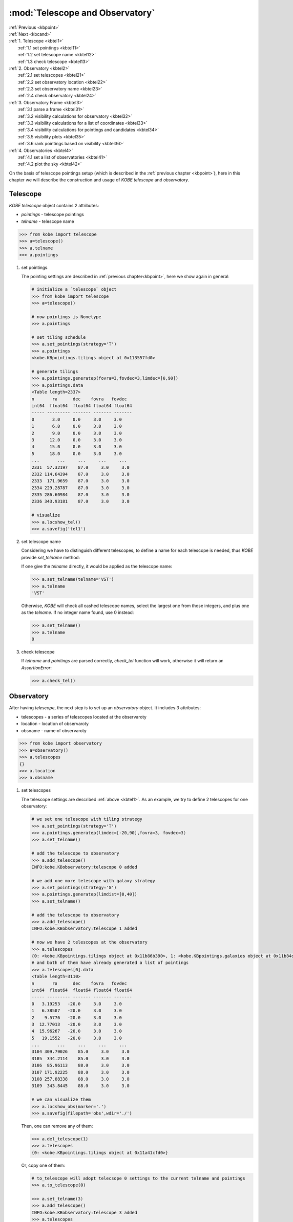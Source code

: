 .. _kbtel:
   
:mod:`Telescope and Observatory`
===========================================

| :ref:`Previous <kbpoint>`
| :ref:`Next <kbcand>`
| :ref:`1. Telescope  <kbtel1>`
|      :ref:`1.1 set pointings <kbtel11>`
|      :ref:`1.2 set telescope name <kbtel12>`
|      :ref:`1.3 check telescope <kbtel13>`
| :ref:`2. Observatory  <kbtel2>`
|      :ref:`2.1 set telescopes <kbtel21>`
|      :ref:`2.2 set observatory location <kbtel22>`
|      :ref:`2.3 set observatory name <kbtel23>`
|      :ref:`2.4 check observatory <kbtel24>`
| :ref:`3. Observatory Frame <kbtel3>`
|      :ref:`3.1 parse a frame <kbtel31>`
|      :ref:`3.2 visibility calculations for observatory <kbtel32>`
|      :ref:`3.3 visibility calculations for a list of coordinates <kbtel33>`
|      :ref:`3.4 visibility calculations for pointings and candidates <kbtel34>`
|      :ref:`3.5 visibility plots <kbtel35>`
|      :ref:`3.6 rank pointings based on visibility <kbtel36>`
| :ref:`4. Observatories  <kbtel4>`
|      :ref:`4.1 set a list of observatories <kbtel41>`
|      :ref:`4.2 plot the sky <kbtel42>`

On the basis of telescope pointings setup (which is described in the :ref:`previous chapter <kbpoint>`), here in this chapter we will describe the construction and usage of `KOBE telescope` and `observatory`.
     
.. _kbtel1:

Telescope
----------------------------------------

`KOBE telescope` object contains 2 attributes:

* `pointings` - telescope pointings
* `telname` - telescope name

.. code-block:: bash
		
   >>> from kobe import telescope
   >>> a=telescope()
   >>> a.telname
   >>> a.pointings

.. _kbtel11:
   
1. set pointings

   The pointing settings are described in :ref:`previous chapter<kbpoint>`,
   here we show again in general:

   .. code-block:: bash

      # initialize a `telescope` object
      >>> from kobe import telescope
      >>> a=telescope()
      
      # now pointings is Nonetype
      >>> a.pointings

      # set tiling schedule
      >>> a.set_pointings(strategy='T')
      >>> a.pointings
      <kobe.KBpointings.tilings object at 0x113557fd0>

      # generate tilings
      >>> a.pointings.generatep(fovra=3,fovdec=3,limdec=[0,90])      
      >>> a.pointings.data
      <Table length=2337>
      n       ra      dec    fovra   fovdec
      int64  float64  float64 float64 float64
      ----- --------- ------- ------- -------
      0       3.0     0.0     3.0     3.0
      1       6.0     0.0     3.0     3.0
      2       9.0     0.0     3.0     3.0
      3      12.0     0.0     3.0     3.0
      4      15.0     0.0     3.0     3.0
      5      18.0     0.0     3.0     3.0
      ...       ...     ...     ...     ...
      2331  57.32197    87.0     3.0     3.0
      2332 114.64394    87.0     3.0     3.0
      2333  171.9659    87.0     3.0     3.0
      2334 229.28787    87.0     3.0     3.0
      2335 286.60984    87.0     3.0     3.0
      2336 343.93181    87.0     3.0     3.0
 
      # visualize
      >>> a.locshow_tel()
      >>> a.savefig('tel1')
		   
   .. image:: ../static/tel1.png
      :width: 800
      :align: center
      :alt: tel1.png

.. _kbtel12:

2. set telescope name

   Considering we have to distinguish different telescopes, to define a name for each telescope is needed, thus `KOBE` provide `set_telname` method:
   
   If one give the `telname` directly, it would be applied as the telescope name:

   .. code-block:: bash

      >>> a.set_telname(telname='VST')
      >>> a.telname
      'VST'

   Otherwise, `KOBE` will check all cashed telescope names, select the largest one from those integers, and plus one as the `telname`.
   If no integer name found, use 0 instead:
   
   .. code-block:: bash
		   
      >>> a.set_telname()
      >>> a.telname
      0

.. _kbtel13:
      
3. check telescope

   If `telname` and `pointings` are parsed correctly, `check_tel` function will work, otherwise it will return an `AssertionError`:
   
   .. code-block:: bash
		
      >>> a.check_tel()


.. _kbtel2:
      
Observatory
----------------------------------------

After having `telescope`, the next step is to set up an `observatory` object.
It includes 3 attributes:

* telescopes - a series of telescopes located at the observaroty
* location - location of observaroty 
* obsname - name of observaroty

.. code-block:: bash
		
   >>> from kobe import observatory
   >>> a=observatory() 
   >>> a.telescopes
   {}
   >>> a.location
   >>> a.obsname

.. _kbtel21:

1. set telescopes

   The telescope settings are described :ref:`above <kbtel1>`.
   As an example, we try to define 2 telescopes for one observatory:
   
   .. code-block:: bash

      # we set one telescope with tiling strategy
      >>> a.set_pointings(strategy='T')   
      >>> a.pointings.generatep(limdec=[-20,90],fovra=3, fovdec=3)
      >>> a.set_telname()

      # add the telescope to observatory
      >>> a.add_telescope()
      INFO:kobe.KBobservatory:telescope 0 added

      # we add one more telescope with galaxy strategy
      >>> a.set_pointings(strategy='G')      
      >>> a.pointings.generatep(limdist=[0,40])
      >>> a.set_telname()

      # add the telescope to observatory
      >>> a.add_telescope()
      INFO:kobe.KBobservatory:telescope 1 added

      # now we have 2 telescopes at the observatory
      >>> a.telescopes
      {0: <kobe.KBpointings.tilings object at 0x11b86b390>, 1: <kobe.KBpointings.galaxies object at 0x11b84db38>}
      # and both of them have already generated a list of pointings
      >>> a.telescopes[0].data
      <Table length=3110>
      n       ra      dec    fovra   fovdec
      int64  float64  float64 float64 float64
      ----- --------- ------- ------- -------
      0   3.19253   -20.0     3.0     3.0
      1   6.38507   -20.0     3.0     3.0
      2    9.5776   -20.0     3.0     3.0
      3  12.77013   -20.0     3.0     3.0
      4  15.96267   -20.0     3.0     3.0
      5   19.1552   -20.0     3.0     3.0
      ...       ...     ...     ...     ...
      3104 309.79026    85.0     3.0     3.0
      3105  344.2114    85.0     3.0     3.0
      3106  85.96113    88.0     3.0     3.0
      3107 171.92225    88.0     3.0     3.0
      3108 257.88338    88.0     3.0     3.0
      3109  343.8445    88.0     3.0     3.0

      # we can visualize them
      >>> a.locshow_obs(marker='.')
      >>> a.savefig(filepath='obs',wdir='./')
   
   .. image:: ../static/obs.png
      :width: 800
      :align: center
      :alt: obs.png

   Then, one can remove any of them:
   
   .. code-block:: bash
		   
      >>> a.del_telescope(1)
      >>> a.telescopes
      {0: <kobe.KBpointings.tilings object at 0x11a41cfd0>}

   Or, copy one of them:
   
   .. code-block:: bash

      # to_telescope will adopt telecsope 0 settings to the current telname and pointings
      >>> a.to_telescope(0)      
      
      >>> a.set_telname(3)
      >>> a.add_telescope()
      INFO:kobe.KBobservatory:telescope 3 added
      >>> a.telescopes
      {0: <kobe.KBpointings.tilings object at 0x11d541fd0>, 3: <kobe.KBpointings.galaxies object at 0x11d57a278>}


.. _kbtel22:

2. set observatory location

   Despite a list of telescopes, another important ingrediant for `observatory` is its location.
   For `KOBE`, there're 3 approaches to parse the location:

   2.1 via an observatory name

   When user ask `KOBE` to parse a location via an obsname,
   `KOBE` will firstly check if it's included by `observatory.EarthLocation_from_kobe`.
   If not, `KOBE` will then check with `astropy.coordinates.EarthLocation.of_site`.   
   Since astropy query will sometimes take time (depends on the network), we recommend user to add your observatory in `observatory.EarthLocation_from_kobe` so that to save time.
   
   For instance, if `keck` is called frequently, one could add the following line to `observatory.EarthLocation_from_kobe`:
   
   .. code-block:: python
		      
      keck = EarthLocation.from_geodetic(-155.47833333333332*u.deg, 19.828333333333326*u.deg, 4160*u.m)

   and then parse via obsname will save time:
   
   .. code-block:: bash
		
      >>> a.parse_location(obsname='keck')
      >>> a.location
      <EarthLocation (-5464487.81759887, -2492806.59108569, 2151240.19451846) m>   
      
   2.2 via coordinates

   user could parsed location via coordinates inetead:
   
   .. code-block:: bash
		
      >>> a.parse_location(longitude=-155.48, latitude=19.83, elevation=4160)
      >>> a.location
      <EarthLocation (-5464503.34830818, -2492621.64331625, 2151413.87241013) m>
      
   2.3 via astropy.coordinates.EarthLocation

   one could also provide an `astropy.coordinates.EarthLocation` object directly to `KOBE`:

   .. code-block:: bash

      # suppose b is an `astropy.coordinates.EarthLocation` object
      a.parse_location(location=b)

.. _kbtel23:

3. set observatory name

   Similar to `telescope`, to define a name for `observatory` is essential for a recognition purpose.
   One can set the `obsname` via `set_obsname` as followed:
   
   .. code-block:: bash
		   
      >>> a.set_obsname(obsname='keck')
      >>> a.obsname
      'keck'

   There's no need to set `obsname`, if the `observatory` location is parsed via a name or coordinates, e.g.
            
   .. code-block:: bash
		
      >>> a.parse_location(obsname='keck')      
      >>> a.obsname
      'keck'
      
      >>> a.parse_location(longitude=-155.48, latitude=19.83, elevation=4160)
      >>> a.obsname
      'T-155.48-19.83'

.. _kbtel24:

4. check observatory

   If `obsname` is parsed correctly,
   `check_obs` method will work normally, otherwise it will return an `AssertionError`.
   Meanwhile, if `telescopes` attribute is empty, it will alert a warning.
   
   .. code-block:: bash
		
      >>> a.check_obs()

.. _kbtel3:

Observatory Frame
----------------------------------------

After the `location` of an `observatory` set correctly (check :ref:`above<kbtel2>`), 
once observation time parsed, `KOBE` could generate an `astropy` frame via `KOBE frame` class.

The `frame` object contains 2 attributes:

* frame - an astropy frame
* obstime - observation time or times 

.. _kbtel31:
  
1. parse a frame
   
   .. code-block:: bash

      # initialize a frame and set location as keck for example
      >>> from kobe import frame
      >>> a=frame()
      >>> a.parse_location(obsname='keck')

      # then, let's try to parse observing time(s), the options include:
      #     1. an astropy.time.Time
      #     2. `str` now - present currently
      #     3. a time `str`, e.g. 1999-01-01T00:00:00.123456789
      #     4. a `float` or `int` number, means how much time before or later than currently
      #        e.g. time=-3600 (timeu=sec) stands for 1 hour before
      #     5. sequence of above options
      >>> a.parse_time(time='now')
      >>> a.obstime
      <Time object: scale='utc' format='datetime' value=2020-03-16 07:57:08.115352>
      >>> a.parse_frame()
      >>> a.frame
      <AltAz Frame (obstime=2020-03-16 07:57:08.115352, location=(-5464487.81759887, -2492806.59108569, 2151240.19451846) m, pressure=0.0 hPa, temperature=100.0 deg_C, relative_humidity=0.0, obswl=1.0 micron)>

      >>> a.parse_time(time=['now',1000,'1999-01-01T00:00:00.123456789'])
      >>> a.obstime
      array([<Time object: scale='utc' format='datetime' value=2020-03-24 08:13:09.122735>,
             <Time object: scale='utc' format='datetime' value=2020-03-24 08:29:49.123365>,
	     <Time object: scale='utc' format='isot' value=1999-01-01T00:00:00.123>],
	     dtype=object)	  
      >>> a.parse_frame()
      >>> a.frame
      <AltAz Frame (obstime=[datetime.datetime(2020, 3, 24, 8, 13, 9, 122735)
		   datetime.datetime(2020, 3, 24, 8, 29, 49, 123365)
		   datetime.datetime(1999, 1, 1, 0, 0, 0, 123457)],
		   location=(-5464487.81759887, -2492806.59108569, 2151240.19451846) m,
		   pressure=0.0 hPa, temperature=100.0 deg_C, relative_humidity=0.0, obswl=1.0 micron)>

.. _kbtel32:

2. visibility calculations for observatory
   
   Once a frame parsed, we could then calculate several visibilities for the observaroty,
   e.g. sun constrain, moon illumination and so on:

   .. code-block:: bash

      # calculate the height of sun
      >>> from kobe import frame
      >>> a=frame()
      >>> a.parse_location(obsname='keck')
      >>> a.calc_sun_height(time='2020-03-16 07:57:08.115352')
      <Latitude -48.30077726 deg>

      # calculate moon illumination (ranged from 0 to 1)   
      >>> a.calc_moon_illumination(time='2020-01-01')
      0.2995534608971628

      # estimate the start and end of the following observing night from an input time
      >>> a.at_night(time='2020-01-01')
      (<Time object: scale='utc' format='iso' value=2020-01-01 05:20:00.000>, <Time object: scale='utc' format='iso' value=2020-01-01 15:40:00.000>)


.. _kbtel33:

3. visibility calculations for a list of coordinates
   
   One could also input a series of coordinates to ask for their visibilities, e.g. airmass, seperation to solar object, and so on.

   .. code-block:: bash

      # obtain alt, az angle
      >>> a.altaz(ra=[0,45,90],dec=20,time=1,timeu='jd')
      <SkyCoord (AltAz: obstime=2020-03-26 04:04:04.836131, location=(-5464487.81759887, -2492806.59108569, 2151240.19451846) m, pressure=0.0 hPa, temperature=100.0 deg_C, relative_humidity=0.0, obswl=1.0 micron): (az, alt) in deg
      [(288.81014475,  7.26921235), (278.23873761, 48.46060971),
      ( 75.07976199, 89.33053841)]>

      # calculate the airmass
      >>> a.calc_airmass(ra=[0,45,90],dec=[20,-20,0],time='2020-03-25 03:44:03.391660')
      <Quantity [4.56849008, 1.730989  , 1.07024843]>

      # calculate specific fields seperation to the sun
      >>> a.calc_solar(solarobj='sun', time='2020-03-25 00:00:00', ra=30, dec=60)
      <Angle [74.76922248] deg>

      # calculate specific fields seperation to the galactic plane
      >>> a.calc_galactic(time='2020-03-25 00:00:00', ra=30, dec=60)
      <Angle [1.73839012] deg>

.. _kbtel34:

4. visibility calculations for `pointings` and `candidates`
   
   Instead of input coordinates manually, above functions are also applicable for `pointings` and `candidates` attributes if available:

   .. code-block:: bash

      # since for this case, we need both `frame` and `pointings` (or `candidates`)
      # we should import their son class, i.e. schedule instead
      >>> from kobe import schedule
      >>> a=schedule()
   
      # set pointings
      >>> a.set_pointings(strategy='T')
      >>> a.pointings.generatep(fovra=3,fovdec=3,limdec=[0,90])

      # parse observatory location
      >>> a.parse_location(obsname='keck')

      # get alt, az angle for all pointings
      >>> a.altaz_pointings(time='2020-01-01')
      <SkyCoord (AltAz: obstime=2020-01-01 00:00:00.000, location=(-5464487.81759887, -2492806.59108569, 2151240.19451846) m, pressure=0.0 hPa, temperature=100.0 deg_C, relative_humidity=0.0, obswl=1.0 micron): (az, alt) in deg
      [(101.57698197, 29.37889098), (100.27515512, 26.60745015),
      ( 99.03508821, 23.82472534), ..., (356.8031899 , 20.50632869),
      (358.90534896, 22.61682362), (  1.95809236, 22.06590241)]>

      # for `candidates` case
      # It will be described in the next chapter
      >>> a.readc(ra=[1,10,30], dec=[-30,20,57])
      >>> a.altaz_candidates(time='2020-01-01')
      <SkyCoord (AltAz: obstime=2020-01-01 00:00:00.000, location=(-5464487.81759887, -2492806.59108569, 2151240.19451846) m, pressure=0.0 hPa, temperature=100.0 deg_C, relative_humidity=0.0, obswl=1.0 micron): (az, alt) in deg
      [(131.06454937, 16.24572341), ( 77.35122346, 28.76716843),
      ( 34.91524674, 18.84961134)]>   


.. _kbtel35:

5. visibility plots

   To make visibility result shown directly, we provide methods to visualize them:

   .. code-block:: bash

      # import frame class
      >>> from kobe import frame
      >>> a=frame()
      >>> a.parse_location(obsname='keck')

      # sun height plot
      >>> import numpy as np
      # show the height of sun at keck, every half an hour from now to 10 hours later
      >>> a.calc_sun_height(time=np.arange(20)*1800,show=True,marker='o',color='r')
      >>> a.savefig('sunh')
      
   .. image:: ../static/sunh.png
      :width: 800
      :align: center
      :alt: sunh.png

   .. code-block:: bash
		   
      # moon illumination
      # show the moon illumination at keck, every day from now till 20 days later
      >>> a.calc_moon_illumination(time=np.arange(20),timeu='jd',show=True,marker='o',color='r')
      >>> a.savefig('mooni')

   .. image:: ../static/mooni.png
      :width: 800
      :align: center
      :alt: mooi.png      

   .. code-block:: bash

      # for asiago, calculate airmass for 3 coordinates, every half an hour from now to 10 hours later
      >>> a.parse_location(obsname='asiago')
      >>> a.calc_airmass(ra=[0,20,40],dec=[20,20,20],time=np.arange(20)*1800,show=True, marker='.')
      >>> import pylab as pl
      >>> pl.legend()
      >>> a.savefig('airmass')

   .. image:: ../static/airmass.png
      :width: 800
      :align: center
      :alt: airmass.png

   Meanwhile, visualization functions is also applicable to `pointings` and `candidates`:

   .. code-block:: bash

      >>> from kobe import schedule
      >>> a=schedule()

      >>> a.parse_location('asiago')
      >>> a.set_pointings(strategy='T')
      >>> a.pointings.generatep(fovra=3,fovdec=3,limdec=[30,40], limra=[40,50])
      >>> a.calc_airmass_pointings(time=np.arange(20)*1800,show=True)
      >>> import pylab as pl
      >>> pl.legend()
      >>> a.savefig('airmassp')

   .. image:: ../static/airmassp.png
      :width: 800
      :align: center
      :alt: airmassp.png

	    
   .. code-block:: bash

      >>> from kobe import schedule
      >>> a=schedule()
      >>> a.parse_location('asiago')
      >>> a.readc(ra=[1,10,30], dec=[30,20,57])
      >>> a.calc_airmass_candidates(time=np.arange(20)*1800,show=True)
      >>> import pylab as pl
      >>> pl.legend()
      >>> a.savefig('airmassc')

   .. image:: ../static/airmassc.png
      :width: 800
      :align: center
      :alt: airmassc.png


.. _kbtel36:
   
6. rank pointings based on visibility
   

   
.. _kbtel4:

Observatories
----------------------------------------

.. _kbtel41:

1. set a list of observatories
   
Then one can define a list of observatories, as shown below:

.. code-block:: bash

   # import `KOBE chedule`, a
   >>> from kobe import schedule
   >>> a=schedule()

   # add one `observatory`, lapalma
   >>> a.add_observatory('lapalma')

   # at lapalma, define a telescope, VST
   # whose field of view is 1 by 1 deg
   # here, in order to show tilings clearly (1 by 1 deg is too small)
   # we show OBs which is composed of 3 by 3 tilings
   >>> a.set_pointings(strategy='T')
   >>> a.pointings.generatep(fovra=3,fovdec=3,limdec=[-90,0])  
   >>> a.add_telescope('VST')

   # then we could define another observatory, asiago
   >>> a.add_observatory('asiago')

   # at asiago, define a telescope, schmidt   
   >>> a.set_pointings(strategy='T')
   >>> a.pointings.generatep(fovra=3,fovdec=3,limdec=[0,90])
   >>> a.add_telescope('schmidt')

   # then we have the observatories
   >>> a.observatories
   {'lapalma': {'VST': <kobe.KBpointings.tilings object at 0x11f3481d0>}, 'asiago': {'schmidt': <kobe.KBpointings.tilings object at 0x11f348240>}}
   >>> a.observatories['lapalma']['VST'].data
   <Table length=27666>
   n              ra             dec    fovra   fovdec
   int64         float64         float64 float64 float64
   ----- ----------------------- ------- ------- -------
   0 -1.6331239353195196e+16   -90.0     1.0     1.0
   0               171.89607   -90.0     1.0     1.0
   0   1.633123935319554e+16   -90.0     1.0     1.0
   0               114.59738   -89.0     1.0     1.0
   0               171.89607   -89.0     1.0     1.0
   0               229.19476   -89.0     1.0     1.0
   ...                     ...     ...     ...     ...
   3073               357.47579    19.0     1.0     1.0
   3073               358.53341    19.0     1.0     1.0
   3073               359.59103    19.0     1.0     1.0
   3073               357.46923    20.0     1.0     1.0
   3073               358.53341    20.0     1.0     1.0
   3073               359.59759    20.0     1.0     1.0

   # and we can visualize them
   >>> a.locshow_all()
   >>> a.savefig('observatories')

.. image:: ../static/observatories.png
   :width: 800
   :align: center
   :alt: observatories.png

.. _kbtel42:

2. plot the sky

.. code-block:: bash

   # import `KOBE chedule`, a
   >>> from kobe import schedule
   >>> a=schedule()

   # plot the sky
   >>> a.plot_sky()

   # paser a time
   >>> a.parse_time('20200101')
   >>> a.plot_sky(clear=True)

   # paser observatories
   
   
Check more detials in the corresponding API page.

| :ref:`Previous <kbpoint>`
| :ref:`Next <kbcand>`
| :ref:`Top <kbtel>`
